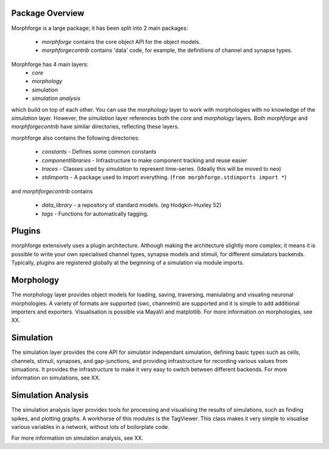 Package Overview
================

Morphforge is a large package; it has been split into
2 main packages:

 * `morphforge` contains the core object API for the object models.
 * `morphforgecontrib` contains 'data' code, for example, the definitions of 
   channel and synapse types.

Morphforge has 4 main layers:
  * `core` 
  * `morphology`
  * `simulation`
  * `simulation analysis`

which build on top of each other. You can use the `morphology` layer to work with 
morphologies with no knowledge of the `simulation` layer. However, the `simulation`
layer references both the `core` and `morphology` layers.  Both `morphforge` and `morphforgecontrib` have similar directories, reflecting
these layers. 

morphforge also contains the following directories:

 * `constants` - Defines some common constants
 * `componentlibraries` - Infrastructure to make component tracking and reuse easier
 * `traces` - Classes used by `simulation` to represent time-series. (Ideally this will be moved to neo)
 * `stdimports` - A package used to import everything. (``from morphforge.stdimports import *``)

and `morphforgecontrib` contains

 * `data_library` - a repository of standard models. (eg Hodgkin-Huxley 52)
 * `tags` - Functions for automatically tagging.



Plugins
=======

morphforge extensively uses a plugin architecture. Although making the 
architecture slightly more complex; it means it is possible to write your own
specialised channel types, synapse models and stimuli, for different simulators
backends. Typically, plugins are registered globally at the beginning of a 
simulation via module imports. 


Morphology
==========

The morphology layer provides object models for loading, saving, traversing, 
maniulating and visualing neuronal morphologies.  A variety of formats are 
supported (swc, channelml) are supported and it is simple to add additional
importers and exporters. Visualisation is possible via MayaVi and matplotlib.
For more information on morphologies, see XX.

Simulation
==========

The simulation layer provides the core API for simulator independant
simulation, defining basic types such as cells, channels, stimuli, synapses, and 
gap-junctions, and providing infrastructure for recording  various values from 
simuations. It provides the infrastructure to make it very easy to switch between
different backends.
For more information on simulations, see XX.


Simulation Analysis
====================

The simulation analysis layer provides tools for processing and visualising the
results of simulations, such as finding spikes, and plotting graphs.
A workhorse of this modules is the TagViewer. This class makes it very simple
to visualise various variables in a network, without lots of boilorplate code.


For more information on simulation analysis, see XX.




